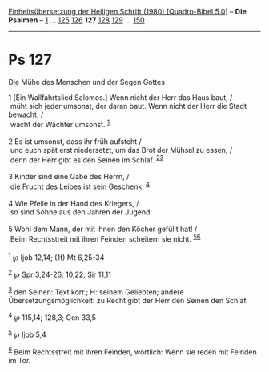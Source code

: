 :PROPERTIES:
:ID:       67edb5df-4d2b-4552-82bf-d8e861fac89f
:END:
<<navbar>>
[[../index.html][Einheitsübersetzung der Heiligen Schrift (1980)
[Quadro-Bibel 5.0]]] -- *Die Psalmen* -- [[file:Ps_1.html][1]] ...
[[file:Ps_125.html][125]] [[file:Ps_126.html][126]] *127*
[[file:Ps_128.html][128]] [[file:Ps_129.html][129]] ...
[[file:Ps_150.html][150]]

--------------

* Ps 127
  :PROPERTIES:
  :CUSTOM_ID: ps-127
  :END:

<<verses>>

<<v1>>
**** Die Mühe des Menschen und der Segen Gottes
     :PROPERTIES:
     :CUSTOM_ID: die-mühe-des-menschen-und-der-segen-gottes
     :END:
1 [Ein Wallfahrtslied Salomos.] Wenn nicht der Herr das Haus baut, /\\
 müht sich jeder umsonst, der daran baut. Wenn nicht der Herr die Stadt
bewacht, /\\
 wacht der Wächter umsonst. ^{[[#fn1][1]]}\\
\\

<<v2>>
2 Es ist umsonst, dass ihr früh aufsteht /\\
 und euch spät erst niedersetzt, um das Brot der Mühsal zu essen; /\\
 denn der Herr gibt es den Seinen im Schlaf. ^{[[#fn2][2]][[#fn3][3]]}\\
\\

<<v3>>
3 Kinder sind eine Gabe des Herrn, /\\
 die Frucht des Leibes ist sein Geschenk. ^{[[#fn4][4]]}\\
\\

<<v4>>
4 Wie Pfeile in der Hand des Kriegers, /\\
 so sind Söhne aus den Jahren der Jugend.\\
\\

<<v5>>
5 Wohl dem Mann, der mit ihnen den Köcher gefüllt hat! /\\
 Beim Rechtsstreit mit ihren Feinden scheitern sie nicht.
^{[[#fn5][5]][[#fn6][6]]}\\
\\

^{[[#fnm1][1]]} ℘ Ijob 12,14; (1f) Mt 6,25-34

^{[[#fnm2][2]]} ℘ Spr 3,24-26; 10,22; Sir 11,11

^{[[#fnm3][3]]} den Seinen: Text korr.; H: seinem Geliebten; andere
Übersetzungsmöglichkeit: zu Recht gibt der Herr den Seinen den Schlaf.

^{[[#fnm4][4]]} ℘ 115,14; 128,3; Gen 33,5

^{[[#fnm5][5]]} ℘ Ijob 5,4

^{[[#fnm6][6]]} Beim Rechtsstreit mit ihren Feinden, wörtlich: Wenn sie
reden mit Feinden im Tor.
